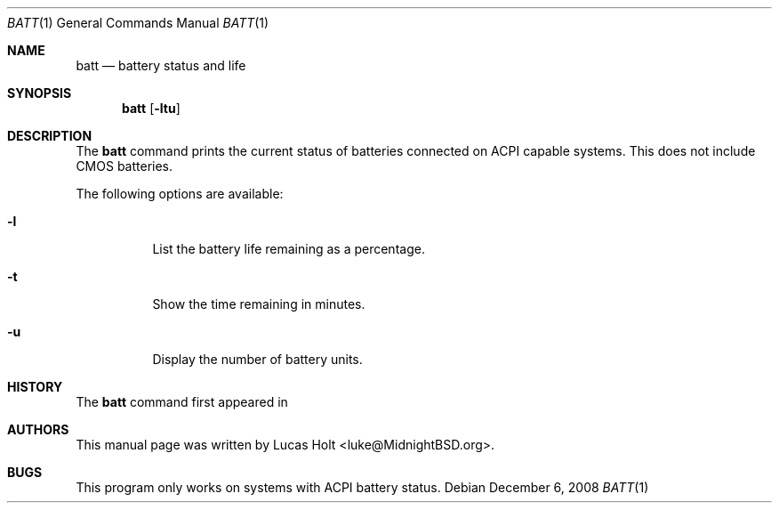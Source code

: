 .\" Copyright (c) 2008 Lucas Holt
.\" All rights reserved.
.\"
.\" Redistribution and use in source and binary forms, with or without
.\" modification, are permitted provided that the following conditions
.\" are met:
.\" 1. Redistributions of source code must retain the above copyright
.\"    notice, this list of conditions and the following disclaimer.
.\" 2. Redistributions in binary form must reproduce the above copyright
.\"    notice, this list of conditions and the following disclaimer in the
.\"    documentation and/or other materials provided with the distribution.
.\"
.\" THIS SOFTWARE IS PROVIDED BY THE AUTHOR AND CONTRIBUTORS ``AS IS'' AND
.\" ANY EXPRESS OR IMPLIED WARRANTIES, INCLUDING, BUT NOT LIMITED TO, THE
.\" IMPLIED WARRANTIES OF MERCHANTABILITY AND FITNESS FOR A PARTICULAR PURPOSE
.\" ARE DISCLAIMED.  IN NO EVENT SHALL THE AUTHOR OR CONTRIBUTORS BE LIABLE
.\" FOR ANY DIRECT, INDIRECT, INCIDENTAL, SPECIAL, EXEMPLARY, OR CONSEQUENTIAL
.\" DAMAGES (INCLUDING, BUT NOT LIMITED TO, PROCUREMENT OF SUBSTITUTE GOODS
.\" OR SERVICES; LOSS OF USE, DATA, OR PROFITS; OR BUSINESS INTERRUPTION)
.\" HOWEVER CAUSED AND ON ANY THEORY OF LIABILITY, WHETHER IN CONTRACT, STRICT
.\" LIABILITY, OR TORT (INCLUDING NEGLIGENCE OR OTHERWISE) ARISING IN ANY WAY
.\" OUT OF THE USE OF THIS SOFTWARE, EVEN IF ADVISED OF THE POSSIBILITY OF
.\" SUCH DAMAGE.
.\"
.\" $MidnightBSD: src/usr.bin/batt/batt.1,v 1.1 2008/08/17 03:56:12 laffer1 Exp $
.\"
.Dd December 6, 2008
.Dt BATT 1
.Os
.Sh NAME
.Nm batt
.Nd "battery status and life"
.Sh SYNOPSIS
.Nm
.Op Fl ltu
.Sh DESCRIPTION
The
.Nm
command prints the current status of batteries connected on
ACPI capable systems. This does not include CMOS batteries.
.Pp
The following options are available:
.Bl -tag -width indent
.It Fl l
List the battery life remaining as a percentage.
.It Fl t
Show the time remaining in minutes.
.It Fl u
Display the number of battery units.
.Sh HISTORY
The
.Nm
command first appeared in
.Mx 0.3 .
.Sh AUTHORS
This
manual page was written by
.An Lucas Holt Aq luke@MidnightBSD.org .
.Sh BUGS
This program only works on systems with ACPI battery status.

